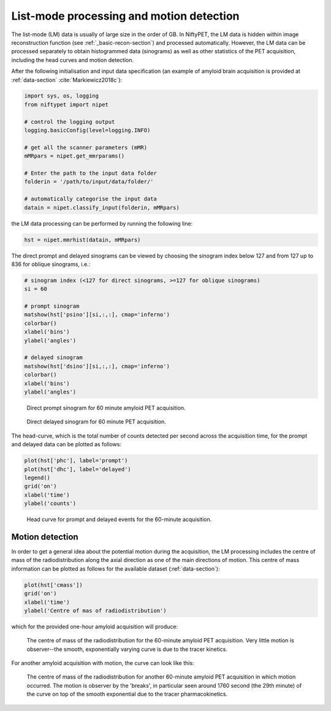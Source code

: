 ==========================
List-mode processing and motion detection
==========================

The list-mode (LM) data is usually of large size in the order of GB.  In NiftyPET, the LM data is hidden within image reconstruction function (see :ref:`_basic-recon-section`) and processed automatically.  However, the LM data can be processed separately to obtain histogrammed data (sinograms) as well as other statistics of the PET acquisition, including the head curves and motion detection.  

After the following initialisation and input data specification (an example of amyloid brain acquisition is provided at :ref:`data-section` :cite:`Markiewicz2018c`): 

.. code-block:: python

  import sys, os, logging
  from niftypet import nipet
 
  # control the logging output
  logging.basicConfig(level=logging.INFO)
  
  # get all the scanner parameters (mMR)
  mMRpars = nipet.get_mmrparams()

  # Enter the path to the input data folder
  folderin = '/path/to/input/data/folder/'

  # automatically categorise the input data
  datain = nipet.classify_input(folderin, mMRpars)


the LM data processing can be performed by running the following line:

.. code-block:: python

  hst = nipet.mmrhist(datain, mMRpars)



The direct prompt and delayed sinograms can be viewed by choosing the sinogram index below 127 and from 127 up to 836 for oblique sinograms, i.e.:

.. code-block:: python

  # sinogram index (<127 for direct sinograms, >=127 for oblique sinograms)
  si = 60

  # prompt sinogram
  matshow(hst['psino'][si,:,:], cmap='inferno')
  colorbar()
  xlabel('bins')
  ylabel('angles')

  # delayed sinogram
  matshow(hst['dsino'][si,:,:], cmap='inferno')
  colorbar()
  xlabel('bins')
  ylabel('angles')


.. figure:: images/psino_60.png
   :scale: 100 %
   :alt: prompt sinogram

   Direct prompt sinogram for 60 minute amyloid PET acquisition.

.. figure:: images/dsino_60.png
   :scale: 100 %
   :alt: prompt sinogram

   Direct delayed sinogram for 60 minute PET acquisition.



The head-curve, which is the total number of counts detected per second across the acquisition time, for the prompt and delayed data can be plotted as follows:

.. code-block:: python

  plot(hst['phc'], label='prompt')
  plot(hst['dhc'], label='delayed')
  legend()
  grid('on')
  xlabel('time')
  ylabel('counts')


.. figure:: images/HC.png
  :scale: 100 %
  :alt: head curve

  Head curve for prompt and delayed events for the 60-minute acquisition.


Motion detection
----------------


In order to get a general idea about the potential motion during the acquisition, the LM processing includes the centre of mass of the radiodistribution along the axial direction as one of the main directions of motion.  This centre of mass information can be plotted as follows for the available dataset (:ref:`data-section`):

.. code-block:: python

  plot(hst['cmass'])
  grid('on')
  xlabel('time')
  ylabel('Centre of mas of radiodistribution')

which for the provided one-hour amyloid acquisition will produce:

.. figure:: images/cmass.png
  :scale: 100 %
  :alt: centre of mass

  The centre of mass of the radiodistribution for the 60-minute amyloid PET acquisition.  Very little motion is observer--the smooth, exponentially varying curve is due to the tracer kinetics.

For another amyloid acquisition with motion, the curve can look like this:

.. figure:: images/cmass-mo.png
  :scale: 100 %
  :alt: centre of mass for case with motion

  The centre of mass of the radiodistribution for another 60-minute amyloid PET acquisition in which motion occurred.  The motion is observer by the 'breaks', in particular seen around 1760 second (the 29th minute) of the curve on top of the smooth exponential due to the tracer pharmacokinetics.